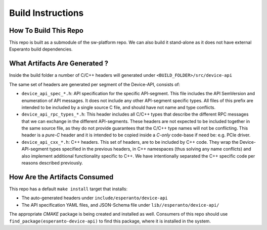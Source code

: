 .. _BuildInstructions:

******************
Build Instructions
******************


How To Build This Repo
======================

This repo is built as a submodule of the sw-platform repo. We can also
build it stand-alone as it does not have external Esperanto build dependencies.

What Artifacts Are Generated ?
==============================

Inside the build folder a number of C/C++ headers will generated under
``<BUILD_FOLDER>/src/device-api``

The same set of headers are generated per segment of the Device-API, consists of:


* ``device_api_spec_*.h``: API specification for the specific API-segment. This file
  includes the API SemVersion and enumeration of API messages. It does not include any
  other API-segment specific types. All files of this prefix are intended to be included
  by a single source C file, and should have not name and type conflicts.

* ``device_api_rpc_types_*.h``: This header includes all C/C++ types that describe the different
  RPC messages that we can exchange in the different API-segments. These headers are not expected
  to be included together in the same source file, as they do not provide guarantees that the C/C++
  type names will not be conflicting. This header is a `pure-C` header and it is intended to be
  copied inside a `C-only` code-base if need be: e.g. PCIe driver.

* ``device_api_cxx_*.h``: C++ headers. This set of headers, are to be included by C++ code. They
  wrap the Device-API-segment types specified in the previous headers, in C++ namespaces (thus
  solving any name conflicts) and also implement additional functionality specific to C++.
  We have intentionally separated the C++ specific code per reasons described previously.

How Are the Artifacts Consumed
==============================

This repo has a default ``make install`` target that installs:

* The auto-generated headers under ``include/esperanto/device-api``

* The API specification YAML files, and JSON-Schema file  under ``lib//esperanto/device-api/``

The appropriate `CMAKE` package is being created and installed as well. Consumers of this
repo should use ``find_package(esperanto-device-api)`` to find this package, where it is installed
in the system.

